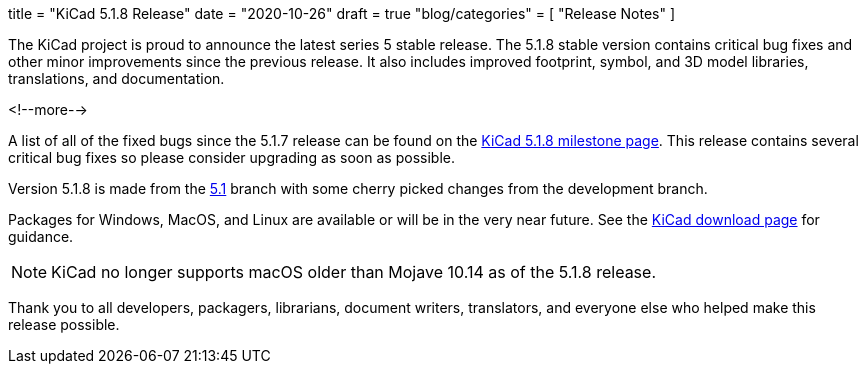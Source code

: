 +++
title = "KiCad 5.1.8 Release"
date = "2020-10-26"
draft = true
"blog/categories" = [
    "Release Notes"
]
+++

The KiCad project is proud to announce the latest series 5 stable
release.  The 5.1.8 stable version contains critical bug fixes and
other minor improvements since the previous release.  It also includes
improved footprint, symbol, and 3D model libraries, translations, and
documentation.

<!--more-->

A list of all of the fixed bugs since the 5.1.7 release can be found
on the https://gitlab.com/groups/kicad/-/milestones/3[KiCad 5.1.8
milestone page].  This release contains several critical bug fixes so
please consider upgrading as soon as possible.

Version 5.1.8 is made from the
https://gitlab.com/kicad/code/kicad/-/commits/5.1/[5.1] branch with
some cherry picked changes from the development branch.

Packages for Windows, MacOS, and Linux are available or will be
in the very near future.  See the
link:/download[KiCad download page] for guidance.

NOTE: KiCad no longer supports macOS older than Mojave 10.14 as of the 5.1.8
release.

Thank you to all developers, packagers, librarians, document writers,
translators, and everyone else who helped make this release possible.
